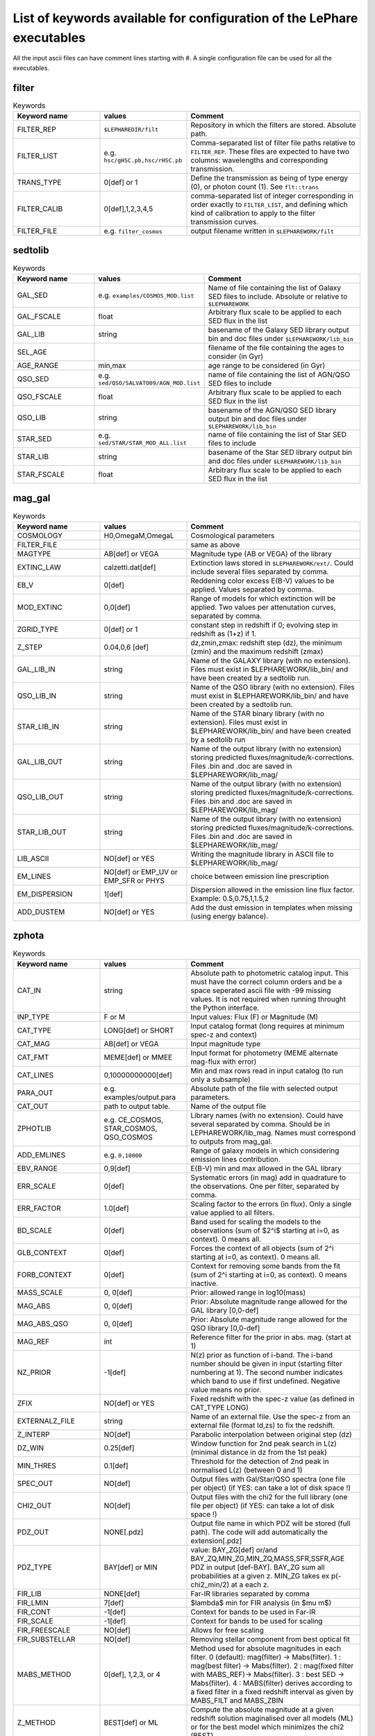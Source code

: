 
.. _allkeywords-label:

List of keywords available for configuration of the LePhare executables 
=======================================================================

All the input ascii files can have comment lines starting with #. A single configuration file can be used for all the executables.

filter
------

.. list-table:: Keywords
   :widths: 25 25 50
   :header-rows: 1

   * - Keyword name
     - values
     - Comment
   * - FILTER_REP
     - ``$LEPHAREDIR/filt``
     - Repository in which the filters are stored. Absolute path.
   * - FILTER_LIST
     - e.g. ``hsc/gHSC.pb,hsc/rHSC.pb``
     - Comma-separated list of filter file paths relative to ``FILTER_REP``. These files are expected to have two columns: wavelengths and corresponding transmission.
   * - TRANS_TYPE
     - 0[def] or 1 
     - Define the transmission as being of type energy (0), or photon count (1). See ``flt::trans``
   * - FILTER_CALIB
     - 0[def],1,2,3,4,5 
     - comma-separated list of integer corresponding in order exactly to ``FILTER_LIST``, and defining which kind of calibration to apply to the filter transmission curves. 
   * - FILTER_FILE
     - e.g. ``filter_cosmos``
     - output filename written in ``$LEPHAREWORK/filt``

sedtolib
--------

.. list-table:: Keywords
   :widths: 25 25 50
   :header-rows: 1

   * - Keyword name
     - values
     - Comment
   * - GAL_SED
     - e.g. ``examples/COSMOS_MOD.list``
     - Name of file containing the list of Galaxy SED files to include. Absolute or relative to ``$LEPHAREWORK``
   * - GAL_FSCALE
     - float
     - Arbitrary flux scale to be applied to each SED flux in the list
   * - GAL_LIB
     - string
     - basename of the Galaxy SED library output bin and doc files under ``$LEPHAREWORK/lib_bin``
   * - SEL_AGE
     - 
     - filename of the file containing the ages to consider (in Gyr)
   * - AGE_RANGE
     - min,max 
     - age range to be considered (in Gyr)
   * - QSO_SED
     - e.g. ``sed/QSO/SALVATO09/AGN_MOD.list``
     - name of file containing the list of AGN/QSO SED files to include
   * - QSO_FSCALE
     - float
     - Arbitrary flux scale to be applied to each SED flux in the list
   * - QSO_LIB
     - string
     - basename of the AGN/QSO SED library output bin and doc files under ``$LEPHAREWORK/lib_bin``
   * - STAR_SED
     - e.g. ``sed/STAR/STAR_MOD_ALL.list``
     - name of file containing the list of Star SED files to include
   * - STAR_LIB
     - string
     - basename of the Star SED library output bin and doc files under ``$LEPHAREWORK/lib_bin``
   * - STAR_FSCALE
     - float
     - Arbitrary flux scale to be applied to each SED flux in the list

mag_gal
-------

.. list-table:: Keywords
   :widths: 25 25 50
   :header-rows: 1

   * - Keyword name
     - values
     - Comment
   * - COSMOLOGY
     - H0,OmegaM,OmegaL
     - Cosmological parameters
   * - FILTER_FILE
     -  
     - same as above
   * - MAGTYPE
     - AB[def] or VEGA 
     - Magnitude type (AB or VEGA) of the library
   * - EXTINC_LAW
     - calzetti.dat[def] 
     - Extinction laws stored in ``$LEPHAREWORK/ext/``. Could include several files separated by comma.
   * - EB_V
     - 0[def] 
     - Reddening color excess E(B-V) values to be applied. Values separated by comma.
   * - MOD_EXTINC
     - 0,0[def] 
     - Range of models for which extinction will be applied. Two values per attenutation curves, separated by comma.
   * - ZGRID_TYPE
     - 0[def] or 1
     - constant step in redshift if 0; evolving step in redshift as (1+z) if 1.
   * - Z_STEP
     - 0.04,0,6 [def] 
     - dz,zmin,zmax: redshift step (dz), the minimum (zmin) and the maximum redshift (zmax)
   * - GAL_LIB_IN
     - string 
     - Name of the GALAXY library (with no extension). Files must exist in $LEPHAREWORK/lib_bin/ and have been created by a sedtolib run.
   * - QSO_LIB_IN
     - string 
     - Name of the QSO library (with no extension). Files must exist in $LEPHAREWORK/lib_bin/ and have been created by a sedtolib run.
   * - STAR_LIB_IN
     - string 
     - Name of the STAR binary library (with no extension). Files must exist in $LEPHAREWORK/lib_bin/ and have been created by a sedtolib run
   * - GAL_LIB_OUT
     - string 
     - Name of the output library (with no extension) storing predicted fluxes/magnitude/k-corrections. Files .bin and .doc are saved in $LEPHAREWORK/lib_mag/
   * - QSO_LIB_OUT
     - string 
     - Name of the output library (with no extension) storing predicted fluxes/magnitude/k-corrections. Files .bin and .doc are saved in $LEPHAREWORK/lib_mag/
   * - STAR_LIB_OUT
     - string 
     - Name of the output library (with no extension) storing predicted fluxes/magnitude/k-corrections. Files .bin and .doc are saved in $LEPHAREWORK/lib_mag/
   * - LIB_ASCII
     - NO[def] or YES 
     - Writing the magnitude library in ASCII file to $LEPHAREWORK/lib_mag/
   * - EM_LINES
     - NO[def] or EMP_UV or EMP_SFR or PHYS 
     - choice between emission line prescription
   * - EM_DISPERSION
     - 1[def] 
     - Dispersion allowed in the emission line flux factor. Example: 0.5,0.75,1,1.5,2
   * - ADD_DUSTEM
     - NO[def] or YES
     - Add the dust emission in templates when missing (using energy balance).

zphota
------

.. list-table:: Keywords
   :widths: 25 25 50
   :header-rows: 1

   * - Keyword name
     - values
     - Comment
   * - CAT_IN
     - string
     - Absolute path to photometric catalog input. This must have the correct column orders and be a space seperated ascii file with -99 missing values. It is not required when running throught the Python interface.
   * - INP_TYPE
     - F or M 
     - Input  values:  Flux (F) or Magnitude (M)
   * - CAT_TYPE
     - LONG[def] or SHORT 
     - Input catalog format (long requires at minimum spec-z and context)
   * - CAT_MAG
     - AB[def] or VEGA 
     - Input magnitude type
   * - CAT_FMT
     - MEME[def] or MMEE  
     - Input format for photometry (MEME alternate mag-flux with error)
   * - CAT_LINES
     - 0,10000000000[def] 
     - Min and max rows read in input catalog (to run only a subsample)
   * - PARA_OUT
     - e.g. examples/output.para
     - Absolute path of the file with selected output parameters.
   * - CAT_OUT
     - path to output table.
     - Name of the output file
   * - ZPHOTLIB
     - e.g. CE_COSMOS, STAR_COSMOS, QSO_COSMOS
     - Library names (with no extension). Could have several separated by comma. Should be in LEPHAREWORK/lib_mag. Names must correspond to outputs from mag_gal.
   * - ADD_EMLINES
     - e.g. ``0,10000``
     - Range of galaxy models in which considering emission lines contribution.
   * - EBV_RANGE
     - 0,9[def] 
     - E(B-V) min and max allowed in the GAL library
   * - ERR_SCALE
     - 0[def] 
     - Systematic errors (in mag) add in quadrature to the observations. One per filter, separated by comma.
   * - ERR_FACTOR
     - 1.0[def]  
     - Scaling factor to the errors (in flux). Only a single value applied to all filters.
   * - BD_SCALE
     - 0[def] 
     - Band used for scaling  the models to the observations (sum of $2^i$ starting at i=0, as context). 0 means all.
   * - GLB_CONTEXT
     - 0[def] 
     - Forces the context of all objects (sum of 2^i starting at i=0, as context). 0 means all.
   * - FORB_CONTEXT
     - 0[def] 
     - Context for removing some bands from the fit (sum of 2^i starting at i=0, as context). 0 means inactive.
   * - MASS_SCALE
     - 0, 0[def]
     - Prior: allowed range in log10(mass)
   * - MAG_ABS
     - 0, 0[def]
     - Prior: Absolute magnitude range allowed for the GAL library [0,0-def]
   * - MAG_ABS_QSO
     - 0, 0[def]
     - Prior: Absolute magnitude range allowed for the QSO library [0,0-def]
   * - MAG_REF
     - int
     - Reference filter for the prior in abs. mag. (start at 1)
   * - NZ_PRIOR
     - -1[def] 
     - N(z) prior as function of i-band. The i-band number should be given in input (starting filter numbering at 1). The second number indicates which band to use if first undefined. Negative value means no prior.
   * - ZFIX
     - NO[def] or YES 
     - Fixed redshift with the spec-z value (as defined in CAT_TYPE LONG)
   * - EXTERNALZ_FILE
     - string 
     - Name of an external file. Use the spec-z from an external file (format Id,zs) to fix the redshift.
   * - Z_INTERP
     - NO[def] 
     - Parabolic interpolation between original step (dz)
   * - DZ_WIN
     - 0.25[def] 
     - Window function for 2nd peak search in L(z) (minimal distance in dz from the 1st peak)
   * - MIN_THRES
     - 0.1[def]
     - Threshold for the detection of 2nd peak in normalised L(z) (between 0 and 1)
   * - SPEC_OUT
     - NO[def]  
     - Output files with Gal/Star/QSO spectra (one file per object) (if YES: can take a lot of disk space !)
   * - CHI2_OUT
     - NO[def]  
     - Output files with the chi2 for the full library (one file per object) (if YES: can take a lot of disk space !)
   * - PDZ_OUT
     - NONE[.pdz] 
     - Output file name in which PDZ will be stored (full path). The code will add automatically the extension[.pdz]
   * - PDZ_TYPE
     - BAY[def]  or MIN
     - value: BAY\_ZG[def] or/and BAY\_ZQ,MIN\_ZG,MIN\_ZQ,MASS,SFR,SSFR,AGE PDZ in output [def-BAY]. BAY\_ZG sum all probabilities at a given z. MIN_ZG takes ex p(-chi2_min/2) at a each z.
   * - FIR_LIB
     - NONE[def] 
     - Far-IR libraries separated by comma
   * - FIR_LMIN
     - 7[def] 
     - $\lambda$ min for FIR analysis (in $\mu m$)
   * - FIR_CONT
     - -1[def] 
     - Context for bands to be used in Far-IR
   * - FIR_SCALE
     - -1[def]  
     - Context for bands to be used for scaling
   * - FIR_FREESCALE
     - NO[def] 
     - Allows for free scaling
   * - FIR_SUBSTELLAR
     - NO[def] 
     - Removing stellar component from best optical fit
   * - MABS_METHOD
     - 0[def], 1,2,3, or 4 
     - Method used for absolute magnitudes in each filter. 0 (default): mag(filter) -> Mabs(filter). 1 : mag(best filter) -> Mabs(filter). 2 : mag(fixed filter with MABS_REF)-> Mabs(filter). 3 : best SED -> Mabs(filter). 4 : MABS(filter) derives according to a fixed filter in a fixed redshift interval as given by MABS_FILT and MABS_ZBIN
   * - Z_METHOD
     - BEST[def] or ML 
     - Compute the absolute magnitude at a given redshift solution maginalised over all models (ML) or for the best model which minimizes the chi2 (BEST)
   * - MABS_CONTEXT
     - 0[def]  
     - Context for the bands used to derive  Mabs.
   * - MABS_REF
     - 1[def]  
     - Filter in observed frame used to derive all the Mabs if method=2
   * - MABS_FILT
     - 1[def]   
     - For method 4: list of  fixed filters chosen to derive Mabs in all bands according to the redshift bins
   * - MABS_ZBIN
     - 0,6[def] 
     - For method 4: list of Redshift bins associated with  MABS_FILT. Even number of values.
   * - ADDITIONAL_MAG
     - string
     - Name of file compiling several filters (in $LEPHAREWORK/filt, created by filter)to derive Mabs in additional filters
   * - APPLY_SYSSHIFT
     - 0[def] 
     - Apply systematic shifts in each bands (convention: values in magnitude to be substracted to the observed magnitudes). Number of values must correspond to the number of filters.
   * - AUTO_ADAPT
     - NO[def] 
     - Optimize zero-points with spec-z 
   * - ADAPT_BAND
     - 1[def] 
     - Reference band for the selection in magnitude (start at 1)
   * - ADAPT_LIM
     - 15,35[def] 
     - Mag range for spectro in reference band
   * - ADAPT_ZBIN
     - 0.01,6[def] 
     - Redshift's interval used for training
   * - LIMITS_ZBIN
     - 0.0,90.[def] 
     - Redshift limits used to split in N bins, separated by a coma.
   * - LIMITS_MAPP_REF
     - 1[def] 
     - Compute z-max. Band in which the absolute magnitude is computed.
   * - LIMITS_MAPP_SEL
     - 1[def] 
     - Compute z-max. Give the selection band in each redshift bin.  Need 1 or N values.
   * - LIMITS_MAPP_CUT
     - 90[def] 
     - Compute z-max. Magnitude cut used in each redshift bin. Need 1 or N values.
   * - RM_DISCREPENT_BD
     - 200[def] 
     - Threshold in chi2 to stop removing bands. Remove 2 bands max, stop when below this chi2 threshold.
   * - Z_RANGE
     - 0.,99.[def] 
     - Z min and max allowed in the GAL library
